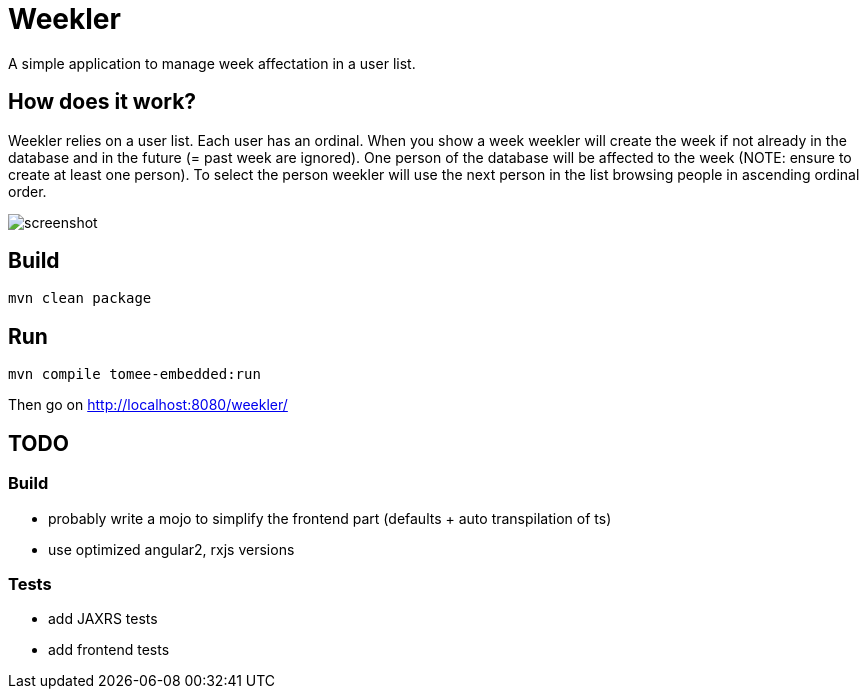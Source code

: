 = Weekler

A simple application to manage week affectation in a user list.

== How does it work?

Weekler relies on a user list. Each user has an ordinal. When you show a week
weekler will create the week if not already in the database and in the future (= past week are ignored).
One person of the database will be affected to the week (NOTE: ensure to create at least one person).
To select the person weekler will use the next person in the list browsing people in ascending ordinal order.

image:src/documentation/screenshot.png[]

== Build

[source]
----
mvn clean package
----

== Run

[source]
----
mvn compile tomee-embedded:run
----

Then go on http://localhost:8080/weekler/

== TODO

=== Build

- probably write a mojo to simplify the frontend part (defaults + auto transpilation of ts)
- use optimized angular2, rxjs versions

=== Tests

- add JAXRS tests
- add frontend tests

